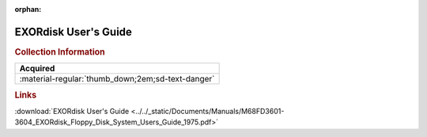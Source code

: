 :orphan:

.. _M68FD3601-3604:

EXORdisk User's Guide
=====================

.. image:: ../../images/Manuals/M68FD3601-3604.png
   :width: 400
   :align: center

.. rubric:: Collection Information

.. csv-table:: 
   :header: "Acquired"
   :widths: auto

   :material-regular:`thumb_down;2em;sd-text-danger`

.. rubric:: Links

:download:`EXORdisk User's Guide <../../_static/Documents/Manuals/M68FD3601-3604_EXORdisk_Floppy_Disk_System_Users_Guide_1975.pdf>`